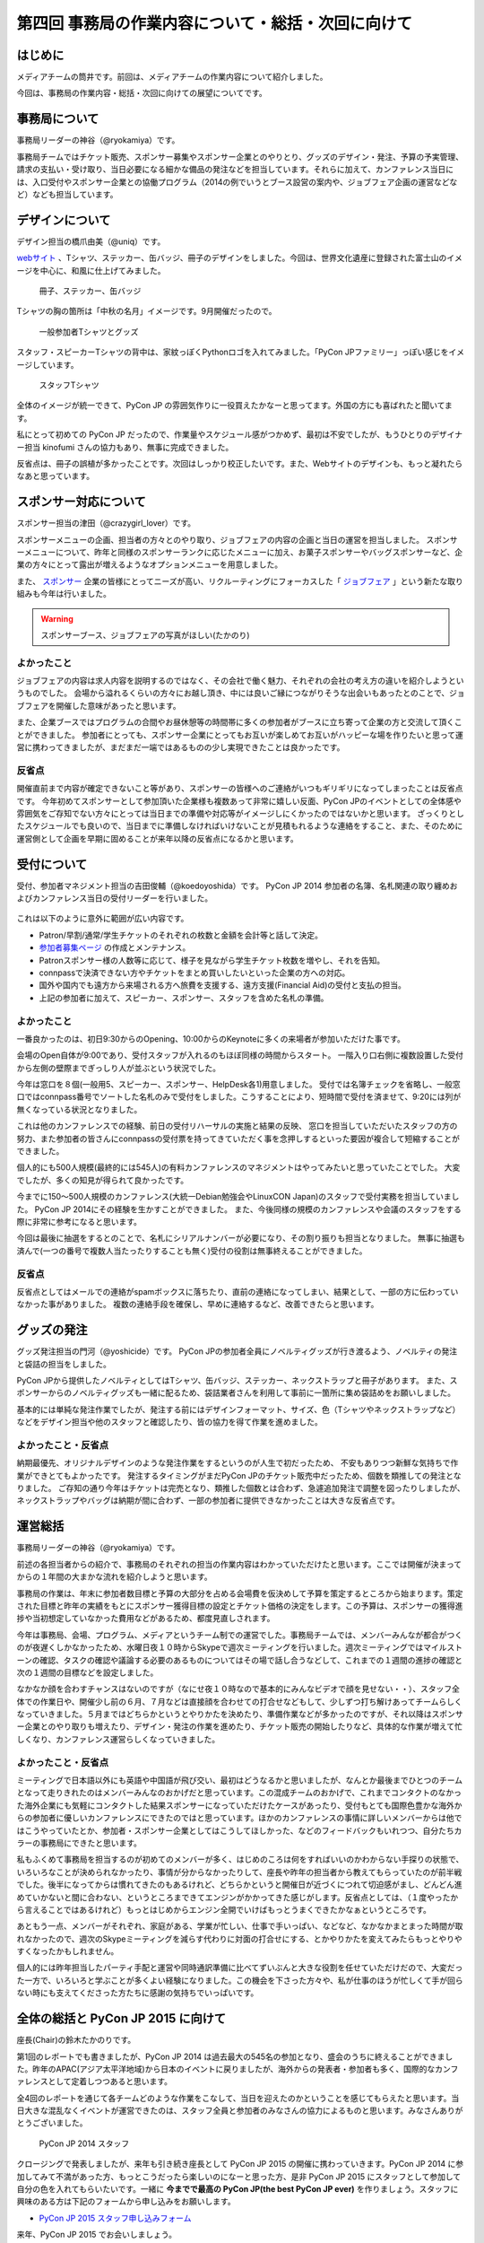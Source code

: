 ===================================================
第四回 事務局の作業内容について・総括・次回に向けて
===================================================

はじめに
========

メディアチームの筒井です。前回は、メディアチームの作業内容について紹介しました。

今回は、事務局の作業内容・総括・次回に向けての展望についてです。

事務局について
==============

事務局リーダーの神谷（@ryokamiya）です。

事務局チームではチケット販売、スポンサー募集やスポンサー企業とのやりとり、グッズのデザイン・発注、予算の予実管理、請求の支払い・受け取り、当日必要になる細かな備品の発注などを担当しています。それらに加えて、カンファレンス当日には、入口受付やスポンサー企業との協働プログラム（2014の例でいうとブース設営の案内や、ジョブフェア企画の運営などなど）なども担当しています。


デザインについて
================

デザイン担当の橋爪由美（@uniq）です。

`webサイト <https://pycon.jp/2014/>`_ 、Tシャツ、ステッカー、缶バッジ、冊子のデザインをしました。今回は、世界文化遺産に登録された富士山のイメージを中心に、和風に仕上げてみました。

.. figure:: /_static/booklet.jpg
   :width: 400
   :alt: 冊子、ステッカー、缶バッジ
   :target: https://www.flickr.com/photos/pyconjp/15245287432

   冊子、ステッカー、缶バッジ

Tシャツの胸の箇所は「中秋の名月」イメージです。9月開催だったので。

.. figure:: /_static/pyconjp-goods.jpg
   :width: 400
   :alt: 一般参加者Tシャツとグッズ
   :target: https://www.flickr.com/photos/pyconjp/15071317720

   一般参加者Tシャツとグッズ

スタッフ・スピーカーTシャツの背中は、家紋っぽくPythonロゴを入れてみました。「PyCon JPファミリー」っぽい感じをイメージしています。

.. figure:: /_static/staff-tshirt.jpg
   :width: 400
   :alt: スタッフTシャツ
   :target: https://www.flickr.com/photos/pyconjp/15050355219

   スタッフTシャツ

全体のイメージが統一できて、PyCon JP の雰囲気作りに一役買えたかなーと思ってます。外国の方にも喜ばれたと聞いてます。

私にとって初めての PyCon JP だったので、作業量やスケジュール感がつかめず、最初は不安でしたが、もうひとりのデザイナー担当 kinofumi さんの協力もあり、無事に完成できました。

反省点は、冊子の誤植が多かったことです。次回はしっかり校正したいです。また、Webサイトのデザインも、もっと凝れたらなあと思っています。

スポンサー対応について
======================

スポンサー担当の津田（@crazygirl_lover）です。

スポンサーメニューの企画、担当者の方々とのやり取り、ジョブフェアの内容の企画と当日の運営を担当しました。
スポンサーメニューについて、昨年と同様のスポンサーランクに応じたメニューに加え、お菓子スポンサーやバッグスポンサーなど、企業の方々にとって露出が増えるようなオプションメニューを用意しました。

また、 `スポンサー <https://pycon.jp/2014/sponsors/>`_ 企業の皆様にとってニーズが高い、リクルーティングにフォーカスした「 `ジョブフェア <https://pycon.jp/2014/jobfair/>`_ 」という新たな取り組みも今年は行いました。

.. warning::

   スポンサーブース、ジョブフェアの写真がほしい(たかのり)

よかったこと
--------------

ジョブフェアの内容は求人内容を説明するのではなく、その会社で働く魅力、それぞれの会社の考え方の違いを紹介しようというものでした。
会場から溢れるくらいの方々にお越し頂き、中には良いご縁につながりそうな出会いもあったとのことで、ジョブフェアを開催した意味があったと思います。

また、企業ブースではプログラムの合間やお昼休憩等の時間帯に多くの参加者がブースに立ち寄って企業の方と交流して頂くことができました。
参加者にとっても、スポンサー企業にとってもお互いが楽しめてお互いがハッピーな場を作りたいと思って運営に携わってきましたが、まだまだ一端ではあるものの少し実現できたことは良かったです。

反省点
--------------

開催直前まで内容が確定できないこと等があり、スポンサーの皆様へのご連絡がいつもギリギリになってしまったことは反省点です。
今年初めてスポンサーとして参加頂いた企業様も複数あって非常に嬉しい反面、PyCon JPのイベントとしての全体感や雰囲気をご存知でない方々にとっては当日までの準備や対応等がイメージしにくかったのではないかと思います。
ざっくりとしたスケジュールでも良いので、当日までに準備しなければいけないことが見積もれるような連絡をすること、また、そのために運営側として企画を早期に固めることが来年以降の反省点になるかと思います。


受付について
============

受付、参加者マネジメント担当の吉田俊輔（@koedoyoshida）です。
PyCon JP 2014 参加者の名簿、名札関連の取り纏めおよびカンファレンス当日の受付リーダーを行いました。

.. figure:: /_static/uketuke.jpg
   :width: 400
   :alt: 受付風景

これは以下のように意外に範囲が広い内容です。

* Patron/早割/通常/学生チケットのそれぞれの枚数と金額を会計等と話して決定。
* `参加者募集ページ <https://pycon.jp/2014/registration/>`_ の作成とメンテナンス。
* Patronスポンサー様の人数等に応じて、様子を見ながら学生チケット枚数を増やし、それを告知。
* connpassで決済できない方やチケットをまとめ買いしたいといった企業の方への対応。
* 国外や国内でも遠方から来場される方へ旅費を支援する、遠方支援(Financial Aid)の受付と支払の担当。
* 上記の参加者に加えて、スピーカー、スポンサー、スタッフを含めた名札の準備。

よかったこと
------------

一番良かったのは、初日9:30からのOpening、10:00からのKeynoteに多くの来場者が参加いただけた事です。

会場のOpen自体が9:00であり、受付スタッフが入れるのもほぼ同様の時間からスタート。
一階入り口右側に複数設置した受付から左側の壁際までぎっしり人が並ぶという状況でした。

今年は窓口を８個(一般用5、スピーカー、スポンサー、HelpDesk各1)用意しました。
受付では名簿チェックを省略し、一般窓口ではconnpass番号でソートした名札のみで受付をしました。こうすることにより、短時間で受付を済ませて、9:20には列が無くなっている状況となりました。

これは他のカンファレンスでの経験、前日の受付リハーサルの実施と結果の反映、
窓口を担当していただいたスタッフの方の努力、また参加者の皆さんにconnpassの受付票を持ってきていただく事を念押しするといった要因が複合して短縮することができました。

個人的にも500人規模(最終的には545人)の有料カンファレンスのマネジメントはやってみたいと思っていたことでした。
大変でしたが、多くの知見が得られて良かったです。

今までに150～500人規模のカンファレンス(大統一Debian勉強会やLinuxCON Japan)のスタッフで受付実務を担当していました。
PyCon JP 2014にその経験を生かすことができました。
また、今後同様の規模のカンファレンスや会議のスタッフをする際に非常に参考になると思います。

今回は最後に抽選をするとのことで、名札にシリアルナンバーが必要になり、その割り振りも担当となりました。
無事に抽選も済んで(一つの番号で複数人当たったりすることも無く)受付の役割は無事終えることができました。

反省点
------

反省点としてはメールでの連絡がspamボックスに落ちたり、直前の連絡になってしまい、結果として、一部の方に伝わっていなかった事がありました。
複数の連絡手段を確保し、早めに連絡するなど、改善できたらと思います。

グッズの発注
============

グッズ発注担当の門河（@yoshicide）です。
PyCon JPの参加者全員にノベルティグッズが行き渡るよう、ノベルティの発注と袋詰の担当をしました。

PyCon JPから提供したノベルティとしてはTシャツ、缶バッジ、ステッカー、ネックストラップと冊子があります。
また、スポンサーからのノベルティグッズも一緒に配るため、袋詰業者さんを利用して事前に一箇所に集め袋詰めをお願いしました。

基本的には単純な発注作業でしたが、発注する前にはデザインフォーマット、サイズ、色（Tシャツやネックストラップなど）
などをデザイン担当や他のスタッフと確認したり、皆の協力を得て作業を進めました。

よかったこと・反省点
--------------------

納期最優先、オリジナルデザインのような発注作業をするというのが人生で初だったため、
不安もありつつ新鮮な気持ちで作業ができとてもよかったです。
発注するタイミングがまだPyCon JPのチケット販売中だったため、個数を類推しての発注となりました。
ご存知の通り今年はチケットは完売となり、類推した個数とは合わず、急遽追加発注で調整を図ったりしましたが、
ネックストラップやバッグは納期が間に合わず、一部の参加者に提供できなかったことは大きな反省点です。

運営総括
========

事務局リーダーの神谷（@ryokamiya）です。

前述の各担当者からの紹介で、事務局のそれぞれの担当の作業内容はわかっていただけたと思います。ここでは開催が決まってからの１年間の大まかな流れを紹介しようと思います。

事務局の作業は、年末に参加者数目標と予算の大部分を占める会場費を仮決めして予算を策定するところから始まります。策定された目標と昨年の実績をもとにスポンサー獲得目標の設定とチケット価格の決定をします。この予算は、スポンサーの獲得進捗や当初想定していなかった費用などがあるため、都度見直しされます。

今年は事務局、会場、プログラム、メディアというチーム制での運営でした。事務局チームでは、メンバーみんなが都合がつくのが夜遅くしかなかったため、水曜日夜１０時からSkypeで週次ミーティングを行いました。週次ミーティングではマイルストーンの確認、タスクの確認や議論する必要のあるものについてはその場で話し合うなどして、これまでの１週間の進捗の確認と次の１週間の目標などを設定しました。

なかなか顔を合わすチャンスはないのですが（なにせ夜１０時なので基本的にみんなビデオで顔を見せない・・）、スタッフ全体での作業日や、開催少し前の６月、７月などは直接顔を合わせての打合せなどもして、少しずつ打ち解けあってチームらしくなっていきました。５月まではどちらかというとやりかたを決めたり、準備作業などが多かったのですが、それ以降はスポンサー企業とのやり取りも増えたり、デザイン・発注の作業を進めたり、チケット販売の開始したりなど、具体的な作業が増えて忙しくなり、カンファレンス運営らしくなっていきました。

よかったこと・反省点
--------------------

ミーティングで日本語以外にも英語や中国語が飛び交い、最初はどうなるかと思いましたが、なんとか最後までひとつのチームとなって走りきれたのはメンバーみんなのおかげだと思っています。この混成チームのおかげで、これまでコンタクトのなかった海外企業にも気軽にコンタクトした結果スポンサーになっていただけたケースがあったり、受付もとても国際色豊かな海外からの参加者に優しいカンファレンスにできたのではと思っています。ほかのカンファレンスの事情に詳しいメンバーからは他ではこうやっていたとか、参加者・スポンサー企業としてはこうしてほしかった、などのフィードバックもいれつつ、自分たちカラーの事務局にできたと思います。

私もふくめて事務局を担当するのが初めてのメンバーが多く、はじめのころは何をすればいいのかわからない手探りの状態で、いろいろなことが決められなかったり、事情が分からなかったりして、座長や昨年の担当者から教えてもらっていたのが前半戦でした。後半になってからは慣れてきたのもあるけれど、どちらかというと開催日が近づくにつれて切迫感がまし、どんどん進めていかないと間に合わない、というところまできてエンジンがかかってきた感じがします。反省点としては、（１度やったから言えることではあるけれど）もっとはじめからエンジン全開でいけばもっとうまくできたかなぁというところです。

あともう一点、メンバーがそれぞれ、家庭がある、学業が忙しい、仕事で手いっぱい、などなど、なかなかまとまった時間が取れなかったので、週次のSkypeミーティングを減らす代わりに対面の打合せにする、とかやりかたを変えてみたらもっとやりやすくなったかもしれません。

個人的には昨年担当したパーティ手配と運営や同時通訳準備に比べてずいぶんと大きな役割を任せていただけだので、大変だった一方で、いろいろと学ぶことが多くよい経験になりました。この機会を下さった方々や、私が仕事のほうが忙しくて手が回らない時にも支えてくださった方たちに感謝の気持ちでいっぱいです。


全体の総括と PyCon JP 2015 に向けて
===================================
座長(Chair)の鈴木たかのりです。

第1回のレポートでも書きましたが、PyCon JP 2014 は過去最大の545名の参加となり、盛会のうちに終えることができました。昨年のAPAC(アジア太平洋地域)から日本のイベントに戻りましたが、海外からの発表者・参加者も多く、国際的なカンファレンスとして定着しつつあると思います。

全4回のレポートを通じて各チームどのような作業をこなして、当日を迎えたのかということを感じてもらえたと思います。当日大きな混乱なくイベントが運営できたのは、スタッフ全員と参加者のみなさんの協力によるものと思います。みなさんありがとうございました。

.. figure:: /_static/2014-staff.jpg
   :width: 400
   :target: https://www.flickr.com/photos/pyconjp/15071299200/
   :alt: PyCon JP 2014 スタッフ

   PyCon JP 2014 スタッフ

クロージングで発表しましたが、来年も引き続き座長として PyCon JP 2015 の開催に携わっていきます。PyCon JP 2014 に参加してみて不満があった方、もっとこうだったら楽しいのになーと思った方、是非 PyCon JP 2015 にスタッフとして参加して自分の色を入れてもらいたいです。一緒に **今までで最高の PyCon JP(the best PyCon JP ever)** を作りましょう。スタッフに興味のある方は下記のフォームから申し込みをお願いします。

- `PyCon JP 2015 スタッフ申し込みフォーム <https://docs.google.com/forms/d/1chXlls4-GuL7mvifn5ah2Na9MBtUQGBbczYJDmWevyg/viewform>`_

来年、PyCon JP 2015 でお会いしましょう。

.. figure:: /_static/see-you-next-year.jpg
   :width: 400
   :target: https://www.flickr.com/photos/pyconjp/15297639415/
   :alt: See you next year !!

   See you next year !!

最後に
======

メディアチームの筒井です。全四回に渡って、運営スタッフの作業内容について紹介しました。

一般のカンファレンス参加者とは違った、別の醍醐味を感じていただけたでしょうか？

また、他のカンファレンスの運営に携わる人が、この連載を読んで参考にできる点見つけてもらえれば幸いです。

それでは、次回PyCon JP 2015 でまたお会いしましょう！
